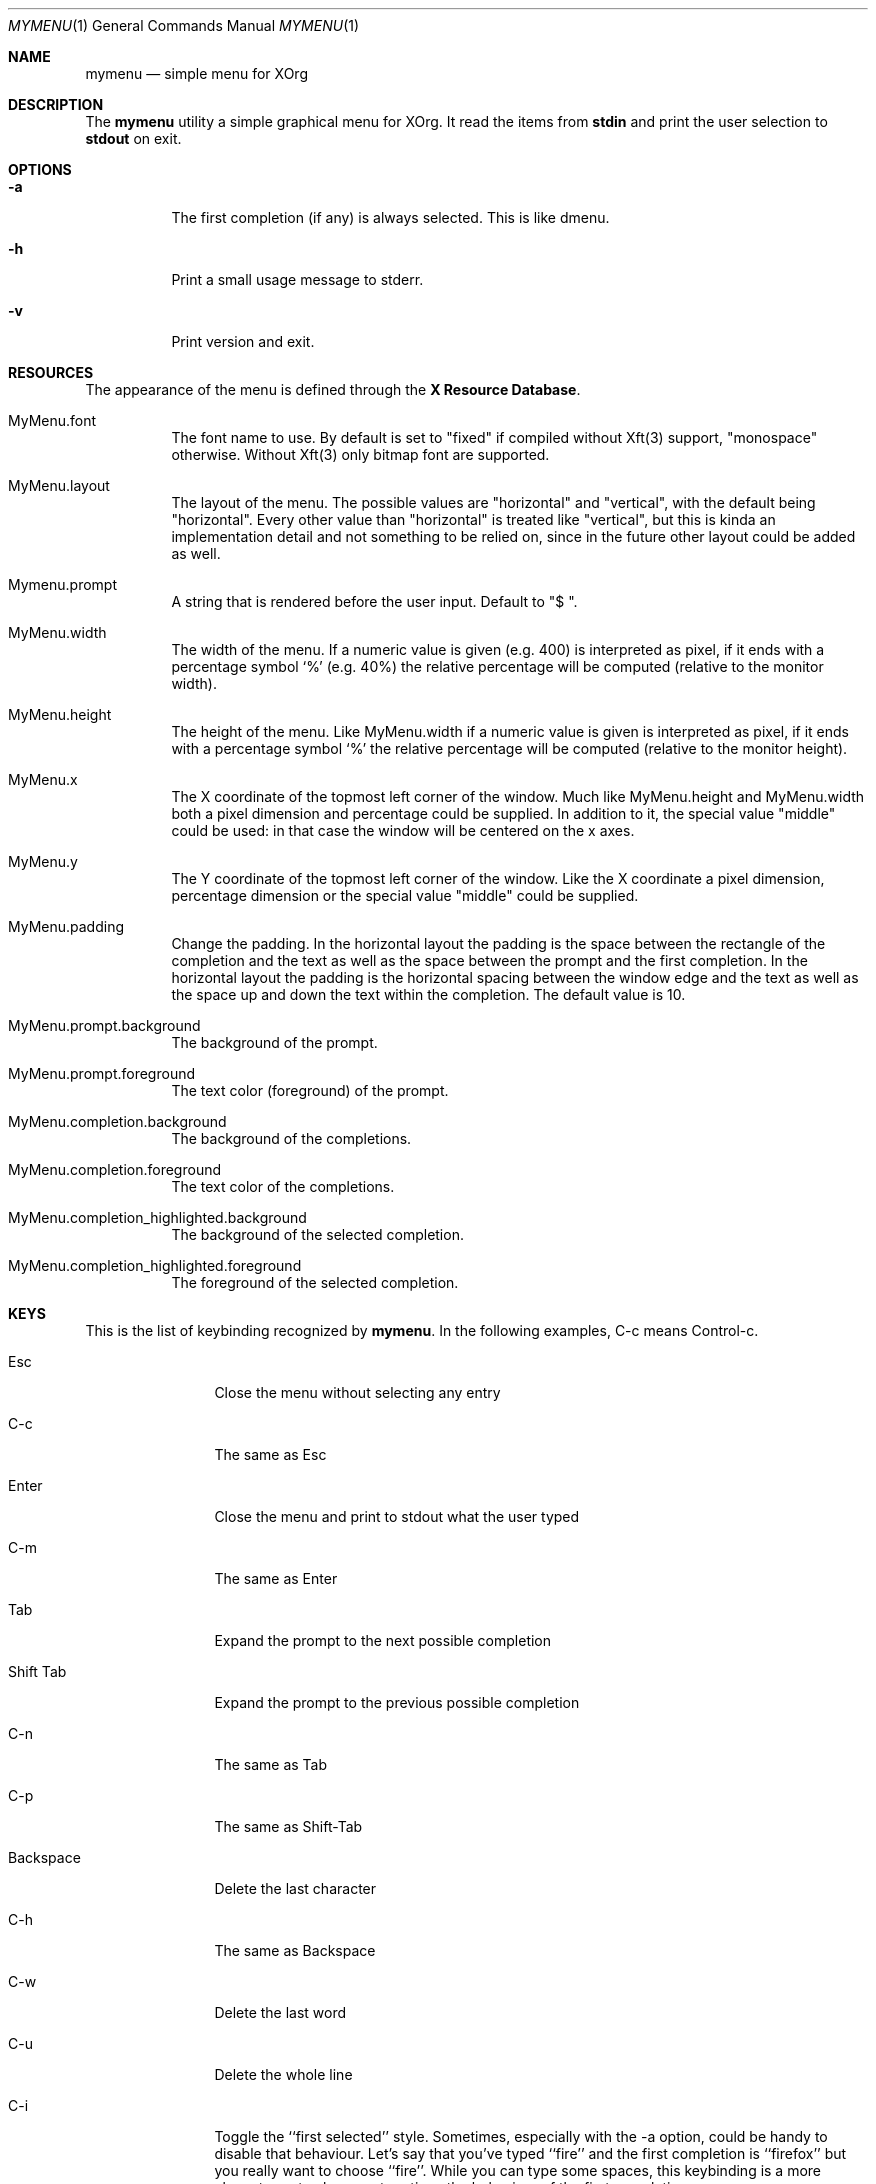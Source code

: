 .Dd $Mdocdate$
.Dt MYMENU 1
.Os
.Sh NAME
.Nm mymenu
.Nd simple menu for XOrg
.Sh DESCRIPTION
The
.Nm
utility a simple graphical menu for XOrg. It read the items from
.Ic stdin
and print the user selection to
.Ic stdout
on exit.
.Sh OPTIONS
.Bl -tag -width Ds
.It Fl a
The first completion (if any) is always selected. This is like dmenu.
.It Fl h
Print a small usage message to stderr.
.It Fl v
Print version and exit.
.El
.Sh RESOURCES

The appearance of the menu is defined through the \fBX Resource
Database\fR.
.Bl -tag -width Ds
.It MyMenu.font
The font name to use. By default is set to "fixed" if compiled without
Xft(3) support, "monospace" otherwise. Without Xft(3) only bitmap font
are supported.
.It MyMenu.layout
The layout of the menu. The possible values are "horizontal" and
"vertical", with the default being "horizontal". Every other value
than "horizontal" is treated like "vertical", but this is kinda an
implementation detail and not something to be relied on, since in the
future other layout could be added as well.
.It Mymenu.prompt
A string that is rendered before the user input. Default to "$ ".
.It MyMenu.width
The width of the menu. If a numeric value is given (e.g. 400) is
interpreted as pixel, if it ends with a percentage symbol `%'
(e.g. 40%) the relative percentage will be computed (relative to the
monitor width).
.It MyMenu.height
The height of the menu. Like MyMenu.width if a numeric value is given
is interpreted as pixel, if it ends with a percentage symbol `%' the
relative percentage will be computed (relative to the monitor height).
.It MyMenu.x
The X coordinate of the topmost left corner of the window. Much like
MyMenu.height and MyMenu.width both a pixel dimension and percentage
could be supplied. In addition to it, the special value "middle" could
be used: in that case the window will be centered on the x axes.
.It MyMenu.y
The Y coordinate of the topmost left corner of the window. Like the X
coordinate a pixel dimension, percentage dimension or the special
value "middle" could be supplied.
.It MyMenu.padding
Change the padding. In the horizontal layout the padding is the space
between the rectangle of the completion and the text as well as the
space between the prompt and the first completion. In the horizontal
layout the padding is the horizontal spacing between the window edge
and the text as well as the space up and down the text within the
completion. The default value is 10.
.It MyMenu.prompt.background
The background of the prompt.
.It MyMenu.prompt.foreground
The text color (foreground) of the prompt.
.It MyMenu.completion.background
The background of the completions.
.It MyMenu.completion.foreground
The text color of the completions.
.It MyMenu.completion_highlighted.background
The background of the selected completion.
.It MyMenu.completion_highlighted.foreground
The foreground of the selected completion.
.El

.Sh KEYS
This is the list of keybinding recognized by
.Li Nm Ns .
In the following examples, C-c means Control-c.
.Bl -tag -width indent-two
.It Esc
Close the menu without selecting any entry
.It C-c
The same as Esc
.It Enter
Close the menu and print to stdout what the user typed
.It C-m
The same as Enter
.It Tab
Expand the prompt to the next possible completion
.It Shift Tab
Expand the prompt to the previous possible completion
.It C-n
The same as Tab
.It C-p
The same as Shift-Tab
.It Backspace
Delete the last character
.It C-h
The same as Backspace
.It C-w
Delete the last word
.It C-u
Delete the whole line
.It C-i
Toggle the ``first selected'' style. Sometimes, especially with the -a
option, could be handy to disable that behaviour. Let's say that
you've typed ``fire'' and the first completion is ``firefox'' but you
really want to choose ``fire''. While you can type some spaces, this
keybinding is a more elegant way to change, at runtime, the behaviour
of the first completion.
.El

.Sh BUGS
.Bl -bullet
.It
If, instead of a numeric value, a not-valid number that terminates
with the % sign is supplied, then the default value for that field
will be treated as a percentage. Since this is a misuse of the
resources this behavior isn't strictly considered a bug.
.It
C-w (delete last word) does not work well with multi-byte string. The
whole UTF-8 support is still kinda naïve and should be improved.
.El

.Sh EXIT STATUS

0 when the user select an entry, 1 when the user press Esc, EX_USAGE
if used with wrong flags and EX_UNAVAILABLE if the connection to X
fails.

.Sh SEE ALSO
.Xr dmenu 1
.Xr sysexits 3

.Sh AUTHORS
.An Omar Polo <omar.polo@europecom.net>

